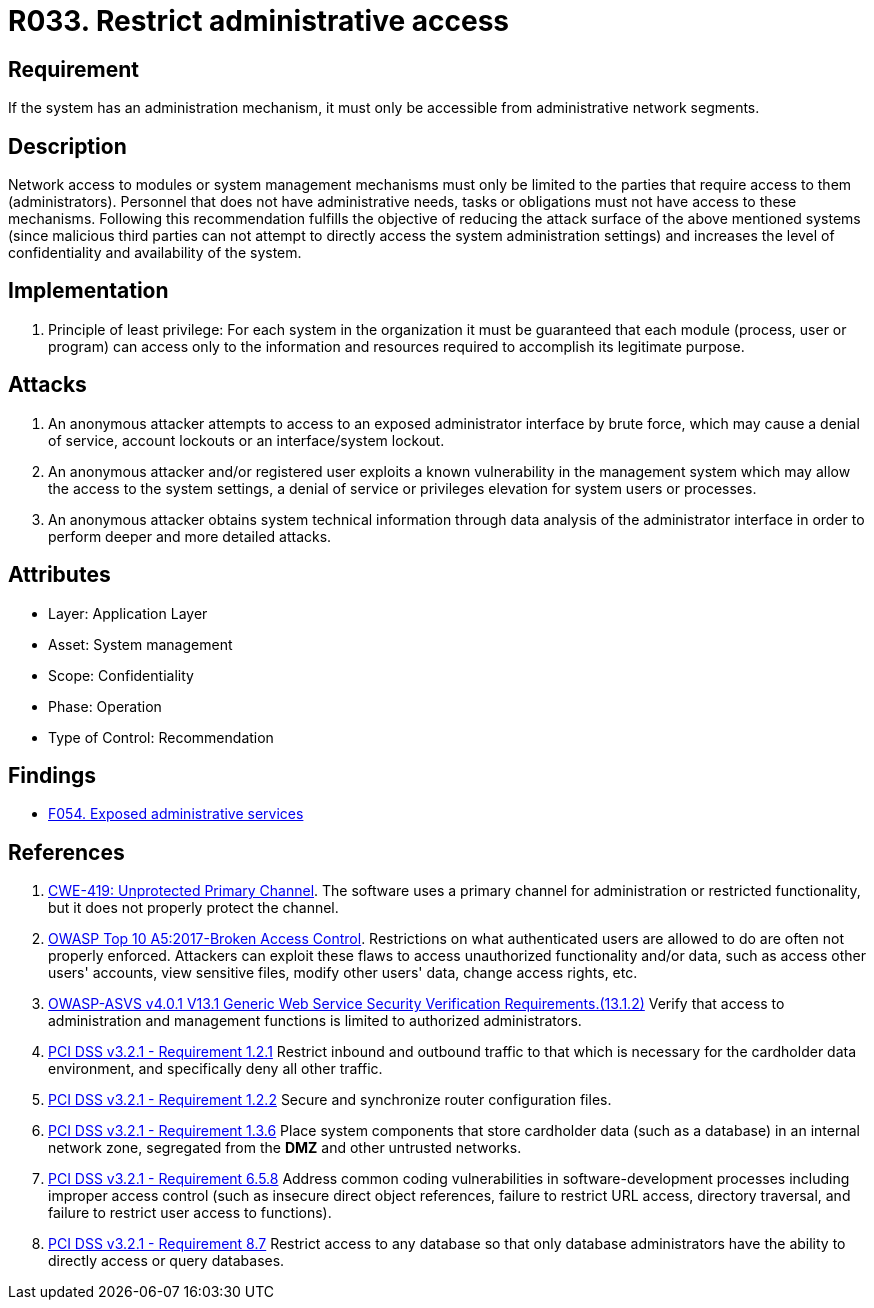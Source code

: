 :slug: rules/033/
:category: authorization
:description: This requirement establishes the importance of limiting administrative access to apps to authorized users only in order to avoid several common attacks.
:keywords: Restrict, Administrative, Access Control, Network, CWE, ASVS, OWASP, PCI DSS, Rules, Ethical Hacking, Pentesting
:rules: yes

= R033. Restrict administrative access

== Requirement

If the system has an administration mechanism,
it must only be accessible from administrative network segments.

== Description

Network access to modules or system management mechanisms
must only be limited to the parties
that require access to them (administrators).
Personnel that does not have administrative needs, tasks or obligations
must not have access to these mechanisms.
Following this recommendation fulfills the objective
of reducing the attack surface of the above mentioned systems
(since malicious third parties can not attempt
to directly access the system administration settings)
and increases the level of confidentiality and availability of the system.

== Implementation

. Principle of least privilege:
For each system in the organization
it must be guaranteed that each module
(process, user or program) can access
only to the information and resources required
to accomplish its legitimate purpose.

== Attacks

. An anonymous attacker attempts to access to an exposed administrator
interface by brute force,
which may cause a denial of service, account lockouts or an
interface/system lockout.

. An anonymous attacker and/or registered user
exploits a known vulnerability in the management system
which may allow the access to the system settings,
a denial of service or privileges elevation for system users or processes.

. An anonymous attacker obtains system technical information
through data analysis of the administrator interface
in order to perform deeper and more detailed attacks.

== Attributes

* Layer: Application Layer
* Asset: System management
* Scope: Confidentiality
* Phase: Operation
* Type of Control: Recommendation

== Findings

* [inner]#link:/findings/054/[F054. Exposed administrative services]#

== References

. [[r1]] link:https://cwe.mitre.org/data/definitions/419.html[CWE-419: Unprotected Primary Channel].
The software uses a primary channel for administration or restricted
functionality,
but it does not properly protect the channel.

. [[r2]] link:https://owasp.org/www-project-top-ten/OWASP_Top_Ten_2017/Top_10-2017_A5-Broken_Access_Control[OWASP Top 10 A5:2017-Broken Access Control].
Restrictions on what authenticated users are allowed to do are often not
properly enforced.
Attackers can exploit these flaws to access unauthorized functionality and/or
data, such as access other users' accounts, view sensitive files,
modify other users' data, change access rights, etc.

. [[r3]] link:https://owasp.org/www-project-application-security-verification-standard/[OWASP-ASVS v4.0.1
V13.1 Generic Web Service Security Verification Requirements.(13.1.2)]
Verify that access to administration and management functions is limited to
authorized administrators.

. [[r4]] link:https://www.pcisecuritystandards.org/documents/PCI_DSS_v3-2-1.pdf[PCI DSS v3.2.1 - Requirement 1.2.1]
Restrict inbound and outbound traffic to that which is necessary for the
cardholder data environment,
and specifically deny all other traffic.

. [[r5]] link:https://www.pcisecuritystandards.org/documents/PCI_DSS_v3-2-1.pdf[PCI DSS v3.2.1 - Requirement 1.2.2]
Secure and synchronize router configuration files.

. [[r6]] link:https://www.pcisecuritystandards.org/documents/PCI_DSS_v3-2-1.pdf[PCI DSS v3.2.1 - Requirement 1.3.6]
Place system components that store cardholder data (such as a database) in an
internal network zone,
segregated from the *DMZ* and other untrusted networks.

. [[r7]] link:https://www.pcisecuritystandards.org/documents/PCI_DSS_v3-2-1.pdf[PCI DSS v3.2.1 - Requirement 6.5.8]
Address common coding vulnerabilities in software-development processes
including improper access control
(such as insecure direct object references, failure to restrict URL access,
directory traversal, and failure to restrict user access to functions).

. [[r8]] link:https://www.pcisecuritystandards.org/documents/PCI_DSS_v3-2-1.pdf[PCI DSS v3.2.1 - Requirement 8.7]
Restrict access to any database so that only database administrators have the
ability to directly access or query databases.
